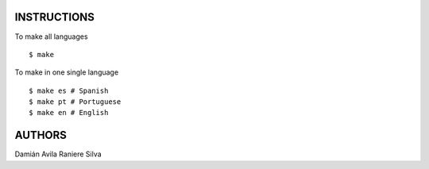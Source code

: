 INSTRUCTIONS
============

To make all languages

::

    $ make

To make in one single language

::

    $ make es # Spanish
    $ make pt # Portuguese
    $ make en # English

AUTHORS
=======

Damián Avila
Raniere Silva
